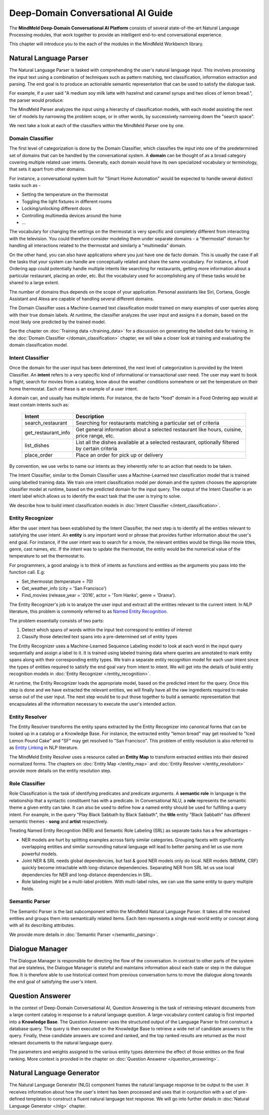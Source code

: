 Deep-Domain Conversational AI Guide
===================================

The **MindMeld Deep-Domain Conversational AI Platform** consists of several state-of-the-art Natural Language Processing modules, that work together to provide an intelligent end-to-end conversational experience.

.. image:: images/architecture.png
   :target: _images/architecture.png

This chapter will introduce you to the each of the modules in the MindMeld Workbench library.


Natural Language Parser
-----------------------

The Natural Language Parser is tasked with comprehending the user's natural language input. This involves processing the input text using a combination of techniques such as pattern matching, text classification, information extraction and parsing. The end goal is to produce an actionable semantic representation that can be used to satisfy the dialogue task.

.. raw:: html

    <style> .red {color:red} </style>

.. raw:: html

    <style> .green {color:green} </style>

.. raw:: html

    <style> .orange {color:orange} </style>

.. raw:: html

    <style> .pink {color:#DB7093} </style>

.. raw:: html

   <style> .indigo {color:#4B0082} </style>

.. role:: red
.. role:: green
.. role:: pink
.. role:: indigo
.. role:: orange

For example, if a user said :red:`"A medium soy milk latte with hazelnut and caramel syrups and two slices of lemon bread."`, the parser would produce:

.. image:: images/parser.png
   :target: _images/parser.png

The MindMeld Parser analyzes the input using a hierarchy of classification models, with each model assisting the next tier of models by narrowing the problem scope, or in other words, by successively narrowing down the "search space".

.. image:: images/classifier_hierarchy.png
   :target: _images/classifier_hierarchy.png
   :scale: 75%

We next take a look at each of the classifiers within the MindMeld Parser one by one.

Domain Classifier
~~~~~~~~~~~~~~~~~

The first level of categorization is done by the Domain Classifier, which classifies the input into one of the predetermined set of domains that can be handled by the conversational system. A **domain** can be thought of as a broad category covering multiple related user intents. Generally, each domain would have its own specialized vocabulary or terminology, that sets it apart from other domains.

For instance, a conversational system built for "Smart Home Automation" would be expected to handle several distinct tasks such as -

* Setting the temperature on the thermostat
* Toggling the light fixtures in different rooms
* Locking/unlocking different doors
* Controlling multimedia devices around the home
* ...

The vocabulary for changing the settings on the thermostat is very specific and completely different from interacting with the television. You could therefore consider modeling them under separate domains - a "thermostat" domain for handling all interactions related to the thermostat and similarly a "multimedia" domain.

On the other hand, you can also have applications where you just have one de facto domain. This is usually the case if all the tasks that your system can handle are conceptually related and share the same vocabulary. For instance, a Food Ordering app could potentially handle multiple intents like searching for restaurants, getting more information about a particular restaurant, placing an order, etc. But the vocabulary used for accomplishing any of these tasks would be shared to a large extent.

The number of domains thus depends on the scope of your application. Personal assistants like Siri, Cortana, Google Assistant and Alexa are capable of handling several different domains.

The Domain Classifier uses a Machine-Learned text classification model trained on many examples of user queries along with their true domain labels. At runtime, the classifier analyzes the user input and assigns it a domain, based on the most likely one predicted by the trained model.

See the chapter on :doc:`Training data </training_data>` for a discussion on generating the labelled data for training. In the :doc:`Domain Classifier </domain_classification>` chapter, we will take a closer look at training and evaluating the domain classification model.


Intent Classifier
~~~~~~~~~~~~~~~~~

Once the domain for the user input has been determined, the next level of categorization is provided by the Intent Classifier. An **intent** refers to a very specific kind of informational or transactional user need. The user may want to book a flight, search for movies from a catalog, know about the weather conditions somewhere or set the temperature on their home thermostat. Each of these is an example of a user intent.

A domain can, and usually has multiple intents. For instance, the de facto "food" domain in a Food Ordering app would at least contain intents such as:

  +--------------------+------------------------------------------------------------------------------------------------+
  |    Intent          |  Description                                                                                   |
  +====================+================================================================================================+
  |search_restaurant   | Searching for restaurants matching a particular set of criteria                                |
  +--------------------+------------------------------------------------------------------------------------------------+
  |get_restaurant_info | Get general information about a selected restaurant like hours, cuisine, price range, etc.     |
  +--------------------+------------------------------------------------------------------------------------------------+
  |list_dishes         | List all the dishes available at a selected restaurant, optionally filtered by certain criteria|
  +--------------------+------------------------------------------------------------------------------------------------+
  |place_order         | Place an order for pick up or delivery                                                         |
  +--------------------+------------------------------------------------------------------------------------------------+

By convention, we use verbs to name our intents as they inherently refer to an action that needs to be taken.

The Intent Classifier, similar to the Domain Classifier uses a Machine-Learned text classification model that is trained using labelled training data. We train one intent classification model per domain and the system chooses the appropriate classifier model at runtime, based on the predicted domain for the input query. The output of the Intent Classifier is an intent label which allows us to identify the exact task that the user is trying to solve.

We describe how to build intent classification models in :doc:`Intent Classifier </intent_classification>`.


Entity Recognizer
~~~~~~~~~~~~~~~~~

After the user intent has been established by the Intent Classifier, the next step is to identify all the entities relevant to satisfying the user intent. An **entity** is any important word or phrase that provides further information about the user's end goal. For instance, if the user intent was to search for a movie, the relevant entities would be things like movie titles, genre, cast names, etc. If the intent was to update the thermostat, the entity would be the numerical value of the temperature to set the thermostat to.

For programmers, a good analogy is to think of intents as functions and entities as the arguments you pass into the function call. E.g:

* Set_thermostat (:red:`temperature` = 70)
* Get_weather_info (:green:`city` = 'San Francisco')
* Find_movies (:indigo:`release_year` = '2016', :pink:`actor` = 'Tom Hanks', :orange:`genre` = 'Drama').

The Entity Recognizer's job is to analyze the user input and extract all the entities relevant to the current intent. In NLP literature, this problem is commonly referred to as `Named Entity Recognition <https://en.wikipedia.org/wiki/Named-entity_recognition>`_.

The problem essentially consists of two parts:

1. Detect which spans of words within the input text correspond to entities of interest
2. Classify those detected text spans into a pre-determined set of entity types

The Entity Recognizer uses a Machine-Learned Sequence Labeling model to look at each word in the input query sequentially and assign a label to it. It is trained using labeled training data where queries are annotated to mark entity spans along with their corresponding entity types. We train a separate entity recognition model for each user intent since the types of entities required to satisfy the end goal vary from intent to intent. We will get into the details of build entity recognition models in :doc:`Entity Recognizer </entity_recognition>`.

At runtime, the Entity Recognizer loads the appropriate model, based on the predicted intent for the query. Once this step is done and we have extracted the relevant entities, we will finally have all the raw ingredients required to make sense out of the user input. The next step would be to put those together to build a semantic representation that encapsulates all the information necessary to execute the user's intended action.


Entity Resolver
~~~~~~~~~~~~~~~

The Entity Resolver transforms the entity spans extracted by the Entity Recognizer into canonical forms that can be looked up in a catalog or a Knowledge Base. For instance, the extracted entity :red:`"lemon bread"` may get resolved to :red:`"Iced Lemon Pound Cake"` and :green:`"SF"` may get resolved to :green:`"San Francisco"`. This problem of entity resolution is also referred to as `Entity Linking <https://en.wikipedia.org/wiki/Entity_linking>`_ in NLP literature.

The MindMeld Entity Resolver uses a resource called an **Entity Map** to transform extracted entities into their desired normalized forms. The chapters on :doc:`Entity Map </entity_map>` and :doc:`Entity Resolver </entity_resolution>` provide more details on the entity resolution step.


Role Classifier
~~~~~~~~~~~~~~~

Role Classification is the task of identifying predicates and predicate arguments. A **semantic role** in language is the relationship that a syntactic constituent has with a predicate. In Conversational NLU, a **role** represents the semantic theme a given entity can take. It can also be used to define how a named entity should be used for fulfilling a query intent. For example, in the query :red:`"Play Black Sabbath by Black Sabbath"`, the **title** entity :green:`"Black Sabbath"` has different semantic themes - **song** and **artist** respectively.

Treating Named Entity Recognition (NER) and Semantic Role Labeling (SRL) as separate tasks has a few advantages -

* NER models are hurt by splitting examples across fairly similar categories. Grouping facets with significantly overlapping entities and similar surrounding natural language will lead to better parsing and let us use more powerful models.
* Joint NER & SRL needs global dependencies, but fast & good NER models only do local. NER models (MEMM, CRF) quickly become intractable with long-distance dependencies. Separating NER from SRL let us use local dependencies for NER and long-distance dependencies in SRL.
* Role labeling might be a multi-label problem. With multi-label roles, we can use the same entity to query multiple fields.


Semantic Parser
~~~~~~~~~~~~~~~

The Semantic Parser is the last subcomponent within the MindMeld Natural Language Parser. It takes all the resolved entities and groups them into semantically related items. Each item represents a single real-world entity or concept along with all its describing attributes.

We provide more details in :doc:`Semantic Parser </semantic_parsing>`.


Dialogue Manager
----------------

The Dialogue Manager is responsible for directing the flow of the conversation. In contrast to other parts of the system that are stateless, the Dialogue Manager is stateful and maintains information about each state or step in the dialogue flow. It is therefore able to use historical context from previous conversation turns to move the dialogue along towards the end goal of satisfying the user's intent.


Question Answerer
-----------------

In the context of Deep-Domain Conversational AI, Question Answering is the task of retrieving relevant documents from a large content catalog in response to a natural language question. A large-vocabulary content catalog is first imported into a **Knowledge Base**. The Question Answerer uses the structured output of the Language Parser to first construct a database query. The query is then executed on the Knowledge Base to retrieve a wide net of candidate answers to the query. Finally, these candidate answers are scored and ranked, and the top ranked results are returned as the most relevant documents to the natural language query.

The parameters and weights assigned to the various entity types determine the effect of those entities on the final ranking. More context is provided in the chapter on :doc:`Question Answerer </question_answering>`.


Natural Language Generator
--------------------------

The Natural Language Generator (NLG) component frames the natural language response to be output to the user. It receives information about how the user's intent has been processed and uses that in conjunction with a set of pre-defined templates to construct a fluent natural language text response. We will go into further details in :doc:`Natural Language Generator </nlg>` chapter.
